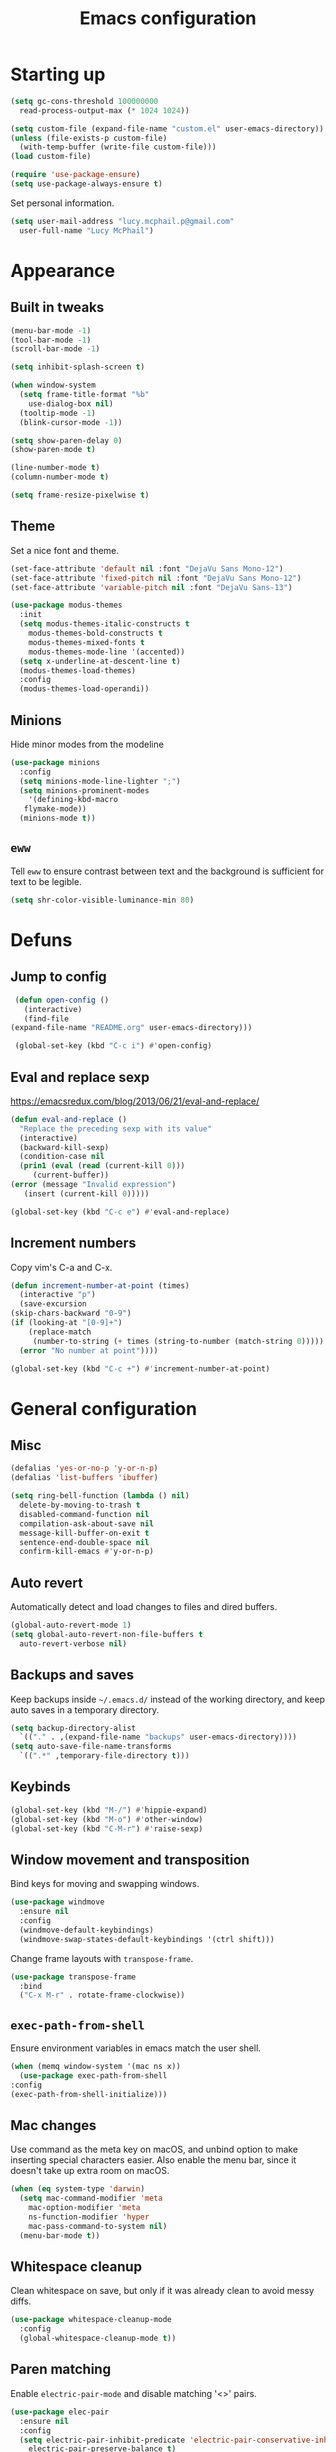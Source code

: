 #+TITLE: Emacs configuration

* Starting up

  #+begin_src emacs-lisp
    (setq gc-cons-threshold 100000000
	  read-process-output-max (* 1024 1024))

    (setq custom-file (expand-file-name "custom.el" user-emacs-directory))
    (unless (file-exists-p custom-file)
      (with-temp-buffer (write-file custom-file)))
    (load custom-file)

    (require 'use-package-ensure)
    (setq use-package-always-ensure t)
  #+end_src

  Set personal information.

  #+begin_src emacs-lisp
    (setq user-mail-address "lucy.mcphail.p@gmail.com"
	  user-full-name "Lucy McPhail")
  #+end_src

* Appearance
** Built in tweaks

   #+begin_src emacs-lisp
     (menu-bar-mode -1)
     (tool-bar-mode -1)
     (scroll-bar-mode -1)

     (setq inhibit-splash-screen t)

     (when window-system
       (setq frame-title-format "%b"
	     use-dialog-box nil)
       (tooltip-mode -1)
       (blink-cursor-mode -1))

     (setq show-paren-delay 0)
     (show-paren-mode t)

     (line-number-mode t)
     (column-number-mode t)

     (setq frame-resize-pixelwise t)
   #+end_src

** Theme

   Set a nice font and theme.

   #+begin_src emacs-lisp
     (set-face-attribute 'default nil :font "DejaVu Sans Mono-12")
     (set-face-attribute 'fixed-pitch nil :font "DejaVu Sans Mono-12")
     (set-face-attribute 'variable-pitch nil :font "DejaVu Sans-13")

     (use-package modus-themes
       :init
       (setq modus-themes-italic-constructs t
	     modus-themes-bold-constructs t
	     modus-themes-mixed-fonts t
	     modus-themes-mode-line '(accented))
       (setq x-underline-at-descent-line t)
       (modus-themes-load-themes)
       :config
       (modus-themes-load-operandi))
   #+end_src

** Minions

   Hide minor modes from the modeline

   #+begin_src emacs-lisp
     (use-package minions
       :config
       (setq minions-mode-line-lighter ";")
       (setq minions-prominent-modes
	     '(defining-kbd-macro
		flymake-mode))
       (minions-mode t))
   #+end_src

** =eww=

   Tell =eww= to ensure contrast between text and the background is sufficient for text to be legible.

   #+begin_src emacs-lisp
     (setq shr-color-visible-luminance-min 80)
   #+end_src

* Defuns
** Jump to config

   #+begin_src emacs-lisp
     (defun open-config ()
       (interactive)
       (find-file
	(expand-file-name "README.org" user-emacs-directory)))

     (global-set-key (kbd "C-c i") #'open-config)
   #+end_src

** Eval and replace sexp

   https://emacsredux.com/blog/2013/06/21/eval-and-replace/

   #+begin_src emacs-lisp
     (defun eval-and-replace ()
       "Replace the preceding sexp with its value"
       (interactive)
       (backward-kill-sexp)
       (condition-case nil
	   (prin1 (eval (read (current-kill 0)))
		  (current-buffer))
	 (error (message "Invalid expression")
		(insert (current-kill 0)))))

     (global-set-key (kbd "C-c e") #'eval-and-replace)
   #+end_src

** Increment numbers

   Copy vim's C-a and C-x.

   #+begin_src emacs-lisp
     (defun increment-number-at-point (times)
       (interactive "p")
       (save-excursion
	 (skip-chars-backward "0-9")
	 (if (looking-at "[0-9]+")
	     (replace-match
	      (number-to-string (+ times (string-to-number (match-string 0)))))
	   (error "No number at point"))))

     (global-set-key (kbd "C-c +") #'increment-number-at-point)
   #+end_src

* General configuration
** Misc

   #+begin_src emacs-lisp
     (defalias 'yes-or-no-p 'y-or-n-p)
     (defalias 'list-buffers 'ibuffer)

     (setq ring-bell-function (lambda () nil)
	   delete-by-moving-to-trash t
	   disabled-command-function nil
	   compilation-ask-about-save nil
	   message-kill-buffer-on-exit t
	   sentence-end-double-space nil
	   confirm-kill-emacs #'y-or-n-p)
   #+end_src

** Auto revert

   Automatically detect and load changes to files and dired buffers.

   #+begin_src emacs-lisp
     (global-auto-revert-mode 1)
     (setq global-auto-revert-non-file-buffers t
	   auto-revert-verbose nil)
   #+end_src

** Backups and saves

   Keep backups inside =~/.emacs.d/= instead of the working directory, and keep auto saves in a temporary directory.

   #+begin_src emacs-lisp
     (setq backup-directory-alist
	   `(("." . ,(expand-file-name "backups" user-emacs-directory))))
     (setq auto-save-file-name-transforms
	   `((".*" ,temporary-file-directory t)))
   #+end_src

** Keybinds

   #+begin_src emacs-lisp
     (global-set-key (kbd "M-/") #'hippie-expand)
     (global-set-key (kbd "M-o") #'other-window)
     (global-set-key (kbd "C-M-r") #'raise-sexp)
   #+end_src

** Window movement and transposition

   Bind keys for moving and swapping windows.

   #+begin_src emacs-lisp
     (use-package windmove
       :ensure nil
       :config
       (windmove-default-keybindings)
       (windmove-swap-states-default-keybindings '(ctrl shift)))
   #+end_src

   Change frame layouts with =transpose-frame=.

   #+begin_src emacs-lisp
     (use-package transpose-frame
       :bind
       ("C-x M-r" . rotate-frame-clockwise))
   #+end_src

** =exec-path-from-shell=

   Ensure environment variables in emacs match the user shell.

   #+begin_src emacs-lisp
     (when (memq window-system '(mac ns x))
       (use-package exec-path-from-shell
	 :config
	 (exec-path-from-shell-initialize)))
   #+end_src

** Mac changes

   Use command as the meta key on macOS, and unbind option to make inserting special characters easier. Also enable the menu bar, since it doesn't take up extra room on macOS.

   #+begin_src emacs-lisp
     (when (eq system-type 'darwin)
       (setq mac-command-modifier 'meta
	     mac-option-modifier 'meta
	     ns-function-modifier 'hyper
	     mac-pass-command-to-system nil)
       (menu-bar-mode t))
   #+end_src

** Whitespace cleanup

   Clean whitespace on save, but only if it was already clean to avoid messy diffs.

   #+begin_src emacs-lisp
     (use-package whitespace-cleanup-mode
       :config
       (global-whitespace-cleanup-mode t))
   #+end_src

** Paren matching

   Enable =electric-pair-mode= and disable matching '<>' pairs.

   #+begin_src emacs-lisp
     (use-package elec-pair
       :ensure nil
       :config
       (setq electric-pair-inhibit-predicate 'electric-pair-conservative-inhibit
	     electric-pair-preserve-balance t)
       (add-function :before-until electric-pair-inhibit-predicate
		     (lambda (c) (eq c ?<)))
       (electric-pair-mode))
   #+end_src

** Completion

   Vertico is a lightweight completion UI.

   #+begin_src emacs-lisp
     (use-package vertico
       :config
       (vertico-mode t))

     (use-package orderless
       :custom (completion-styles '(orderless)))

     (use-package marginalia
       :config
       (marginalia-mode t))
   #+end_src

   Consult provides a lot of useful commands based on =completing-read=.

   #+begin_src emacs-lisp
     (use-package consult
       :bind
       (("C-x r b" . consult-bookmark)
	("C-x M-:" . consult-complex-command)
	("C-x M-m" . consult-minor-mode-menu)
	("C-x M-k" . consult-kmacro)
	([remap goto-line] . consult-goto-line)
	("M-K" . consult-keep-lines)
	("M-F" . consult-focus-lines)
	("M-s M-b" . consult-buffer)
	("M-s M-f" . consult-find)
	("M-s M-g" . consult-grep)
	("M-s M-h" . consult-history)
	("M-s M-i" . consult-imenu)
	("M-s M-l" . consult-line)
	("M-s M-m" . consult-mark)
	("M-s M-s" . consult-outline)
	("M-s M-y" . consult-yank-pop)
	("C-x r r" . consult-register))
       :init
       (advice-add #'completing-read-multiple :override #'consult-completing-read-multiple)
       (setq xref-show-xrefs-function #'consult-xref
	     xref-show-definitions-function #'consult-xref)
       (setq consult-project-function (lambda (_) (projectile-project-root))))
   #+end_src

   Load some consult extensions.
   The package =consult-dir= provides a directory jumper, like =z= in the shell, but for emacs.
   Consult comes with a binding to search =flymake= errors, but I use =flycheck= instead.

   #+begin_src elisp
     (use-package consult-dir
       :after consult
       :bind (("C-x C-d" . consult-dir)
	      :map minibuffer-local-completion-map
	      ("C-x C-d" . consult-dir)
	      ("C-x C-j" . consult-dir-jump-file))
       :config
       (setq consult-dir-project-list-function #'consult-dir-projectile-dirs))
   #+end_src

   Embark provides a contextual menu for emacs which integrates with consult.

   #+begin_src emacs-lisp
     (use-package embark
       :bind
       (("C-." . embark-act)
	("M-." . embark-dwim)
	("C-h B" . embark-bindings))
       :init
       (setq prefix-help-command #'embark-prefix-help-command))

     (use-package embark-consult
       :after (embark consult)
       :demand t
       :hook (embark-collect-mode . consult-preview-at-point-mode))
   #+end_src

   Corfu displays completion-at-point results in a child frame.

   #+begin_src emacs-lisp
     (use-package corfu
       :init
       (corfu-global-mode))

     (setq tab-always-indent 'complete)
   #+end_src

   #+begin_src emacs-lisp
     (use-package cape
       :config
       (setq cape-dabbrev-min-length 3)
       (dolist (backend '(cape-symbol cape-keyword cape-file cape-dabbrev))
	 (add-to-list 'completion-at-point-functions backend)))
   #+end_src

** Recent files

   #+begin_src emacs-lisp
     (use-package recentf
       :config
       (setq recentf-max-saved-items 50)
       (recentf-mode t))
   #+end_src

** Magit

   #+begin_src emacs-lisp
     (use-package magit
       :bind (("C-x g" . magit)
	      ("C-x M-g" . magit-dispatch)))
   #+end_src

** Projectile

   #+begin_src emacs-lisp
     (use-package projectile
       :bind ("C-c p" . projectile-command-map)
       :init
       (projectile-mode t))
   #+end_src

** Restclient

   #+begin_src emacs-lisp
     (use-package restclient)
   #+end_src

** Olivetti

   #+begin_src emacs-lisp
     (use-package olivetti
       :bind ("C-c o" . olivetti-mode))
   #+end_src

* Org

  #+begin_src emacs-lisp
    (use-package org
      :bind (("C-c a" . org-agenda)
	     ("C-c c" . org-capture))
      :config
      (require 'org-tempo)
      (setq calendar-week-start-day 1
	    org-agenda-start-on-weekday 1
	    org-agenda-files "~/org/agenda-files.txt"
	    org-enforce-todo-dependencies t
	    org-enforce-todo-checkbox-dependencies t)
      (add-hook 'org-shiftup-final-hook 'windmove-up)
      (add-hook 'org-shiftleft-final-hook 'windmove-left)
      (add-hook 'org-shiftdown-final-hook 'windmove-down)
      (add-hook 'org-shiftright-final-hook 'windmove-right)
      (add-to-list 'org-structure-template-alist
		   '("el" . "src emacs-lisp")))
  #+end_src

  #+begin_src emacs-lisp
    (setq org-refile-targets '((org-agenda-files . (:maxlevel . 2)))
	  org-refile-use-outline-path 'file
	  org-refile-allow-creating-parent-nodes t
	  org-outline-path-complete-in-steps nil)

    (setq org-capture-templates
	  '(("t" "TODO entry" entry
	     (file+headline "~/org/personal.org" "Inbox")
	     (file "~/org/tpl-todo.txt"))
	    ("b" "Add book to read" entry
	     (file+headline "personal.org" "Books to read")
	     (file "~/org/tpl-book.txt"))
	    ("m" "Mail" entry
	     (file+headline "personal.org" "Inbox")
	     (file "~/org/tpl-mail.txt"))))
  #+end_src

* Mail

  I'm using =mu= and =mu4e= to read mail, =mbsync= for IMAP, and =msmtp= for SMTP.

  #+begin_src emacs-lisp
    (use-package mu4e
      :ensure nil
      :demand t
      :bind ("C-c m" . mu4e)
      :config
      (setq mail-user-agent 'mu4e-user-agent)

      (setq mu4e-completing-read-function #'completing-read)

      (setq mu4e-sent-folder "/gmail/[Gmail]/Sent Mail"
	    mu4e-trash-folder "/gmail/[Gmail]/Trash"
	    mu4e-drafts-folder "/gmail/[Gmail]/Drafts")

      (setq mu4e-maildir-shortcuts
	    '((:maildir "/gmail/INBOX" :key ?i)
	      (:maildir "/gmail/[Gmail]/Sent Mail" :key ?s)
	      (:maildir "/gmail/[Gmail]/Trash" :key ?t)
	      (:maildir "/gmail/[Gmail]/All Mail" :key ?a)
	      (:maildir "/university/Inbox" :key ?I)
	      (:maildir "/university/Sent Items" :key ?S)
	      (:maildir "/university/Deleted Items" :key ?T)
	      (:maildir "/university/Archive" :key ?A)))

      (setq mu4e-contexts
	    (list (make-mu4e-context
		   :name "personal"
		   :match-func
		   (lambda (msg)
		     (when msg
		       (string-prefix-p "/gmail/[Gmail]"
					(mu4e-message-field msg :maildir))))
		   :vars '((user-mail-address . "lucy.mcphail.p@gmail.com")
			   (mu4e-sent-folder . "/gmail/[Gmail]/Sent Mail")
			   (mu4e-trash-folder . "/gmail/[Gmail]/Trash")
			   (mu4e-drafts-folder . "/gmail/[Gmail]/Drafts")
			   (mu4e-refile-folder . "/gmail/[Gmail]/All Mail")
			   (mu4e-sent-messages-behavior . delete)))
		  (make-mu4e-context
		   :name "university"
		   :match-func
		   (lambda (msg)
		     (when msg
		       (string-prefix-p "/university"
					(mu4e-message-field msg :maildir))))
		   :vars '((user-mail-address . "s2079454@ed.ac.uk")
			   (mu4e-sent-folder . "/university/Sent Items")
			   (mu4e-trash-folder . "/university/Deleted Items")
			   (mu4e-drafts-folder . "/university/Drafts")
			   (mu4e-refile-folder . "/university/Archive")
			   (mu4e-sent-messages-behavior . delete)))))

      (setq mu4e-bookmarks
	    '((:name "Unified inbox"
		     :query "maildir:/gmail/INBOX OR maildir:/university/Inbox"
		     :key ?i)
	      (:name "Today's messages" :query "date:today..now" :key ?t)
	      (:name "Last 7 days" :query "date:7d..now" :hide-unread t :key ?w)))

      (setq mu4e-context-policy 'pick-first
	    mu4e-compose-context-policy 'always-ask)

      (setq mu4e-get-mail-command "true")

      (require 'smtpmail)
      (setq sendmail-program "msmtp"
	    message-sendmail-f-is-evil t
	    message-sendmail-extra-arguments '("--read-envelope-from")
	    send-mail-function 'smtpmail-send-it
	    message-send-mail-function 'message-send-mail-with-sendmail)

      (setq mu4e-update-interval (* 60 15))

      (setq mu4e-change-filenames-when-moving t)

      (setq mu4e-headers-include-related nil
	    mu4e-hide-index-messages t
	    mu4e-compose-dont-reply-to-self t
	    mu4e-attachment-dir  "~/Downloads")

      (setq mu4e-confirm-quit nil)

      (mu4e t))
  #+end_src

  Check that I've attached something before sending a message if I've said I will.

  #+begin_src emacs-lisp
    (defun message-attachment-present-p ()
      (save-excursion
	(save-restriction
	  (widen)
	  (goto-char (point-min))
	  (when (search-forward "<#part type" nil t) t))))

    (defun message-warn-if-no-attachments ()
      (when (and
	     (save-excursion
	       (save-restriction
		 (widen)
		 (goto-char (point-min))
		 (re-search-forward "attach" nil t)))
	     (not (message-attachment-present-p)))
	(unless (y-or-n-p "No attachment. Send the message?")
	  (keyboard-quit))))

    (add-hook 'message-send-hook #'message-warn-if-no-attachments)
  #+end_src

* Languages
** LSP

   #+begin_src emacs-lisp
     (use-package yasnippet
       :config
       (yas-global-mode t))

     (use-package eglot
       :bind (:map eglot-mode-map
		   ("C-c r" . eglot-rename)
		   ("C-c F" . eglot-code-action-organize-imports)
		   ("C-c f" . eglot-format)
		   ("C-c h" . eldoc))
       :config
       (setq eldoc-echo-area-use-multiline-p nil)
       (define-key eglot-mode-map [remap display-local-help] nil))
   #+end_src

** Python

   #+begin_src emacs-lisp
     (use-package python
       :hook (python-mode . eglot-ensure)
       :config
       (when (executable-find "ipython")
	 (setq python-shell-interpreter "ipython"
	       python-shell-interpreter-args "-i --simple-prompt"))
       (setq python-indent-def-block-scale 1))
   #+end_src

** LaTeX

   #+begin_src emacs-lisp
     (use-package tex
       :ensure auctex
       :hook ((TeX-mode . LaTeX-math-mode)
	      (TeX-mode . reftex-mode)
	      (TeX-mode . eglot-ensure))
       :init
       (setq font-latex-fontify-script nil
	     font-latex-fontify-sectioning 'color
	     TeX-parse-self t
	     TeX-save-query nil
	     TeX-view-program-selection '((output-pdf "PDF Viewer"))
	     TeX-view-program-list
	     '(("PDF Viewer" "/Applications/Skim.app/Contents/SharedSupport/displayline -b -g %n %o %b"))
	     TeX-master nil
	     TeX-source-correlate-mode t
	     TeX-source-correlate-start-server t))
   #+end_src

** Haskell

   #+begin_src emacs-lisp
     (use-package haskell-mode
       :hook (haskell-mode . interactive-haskell-mode)
       :bind (:map haskell-mode-map
		   ("C-c h" . haskell-hoogle))
       :init
       (setq haskell-hoogle-command "hoogle")
       (require 'haskell-interactive-mode)
       (require 'haskell-process))

     (use-package hindent
       :hook (haskell-mode . hindent-mode))

     (use-package elisp-slime-nav
       :hook ((emacs-lisp-mode ielm-mode) . elisp-slime-nav-mode))
   #+end_src

** Lisp

   #+begin_src emacs-lisp
     (use-package slime
       :config
       (require 'slime-autoloads)
       (slime-setup '(slime-fancy slime-company))
       (setq slime-net-coding-system 'utf-8-unix)
       (setq inferior-lisp-program "sbcl"))
   #+end_src
